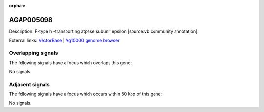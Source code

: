 :orphan:

AGAP005098
=============





Description: F-type h -transporting atpase subunit epsilon [source:vb community annotation].

External links:
`VectorBase <https://www.vectorbase.org/Anopheles_gambiae/Gene/Summary?g=AGAP005098>`_ |
`Ag1000G genome browser <https://www.malariagen.net/apps/ag1000g/phase1-AR3/index.html?genome_region=2L:10059627-10059806#genomebrowser>`_

Overlapping signals
-------------------

The following signals have a focus which overlaps this gene:



No signals.



Adjacent signals
----------------

The following signals have a focus which occurs within 50 kbp of this gene:



No signals.


